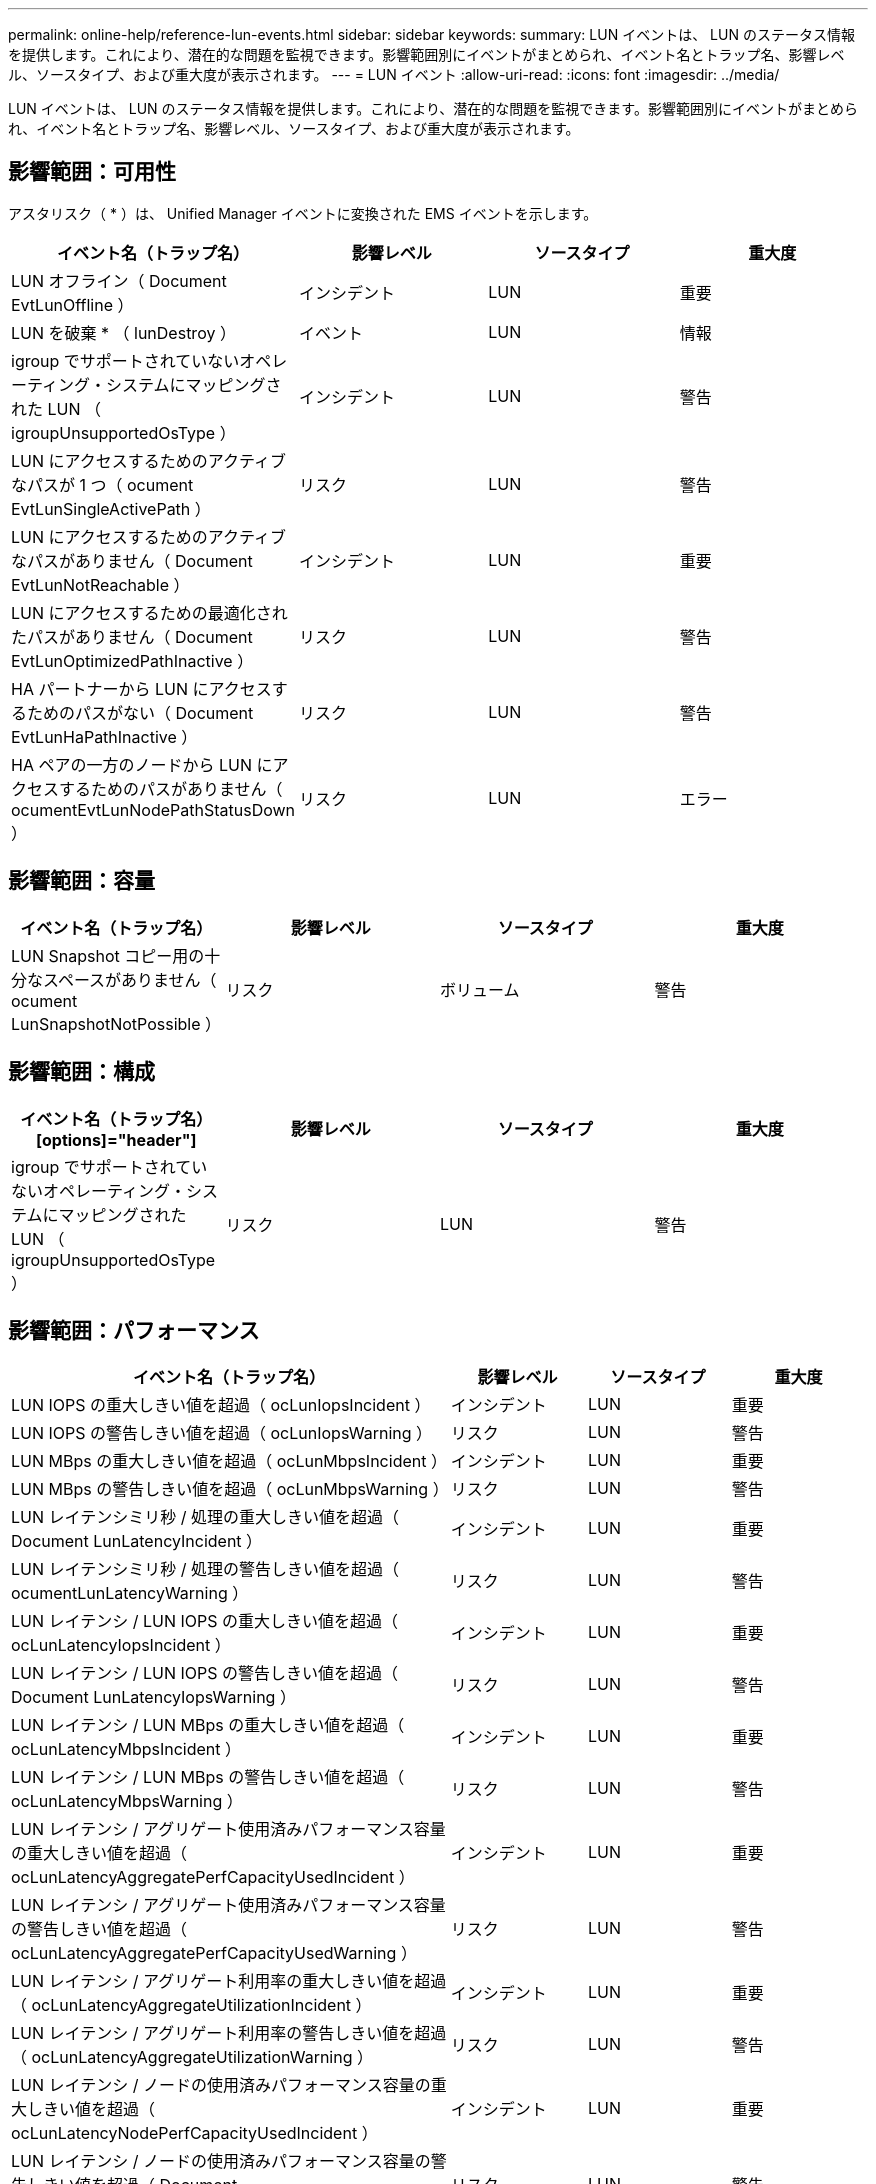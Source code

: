 ---
permalink: online-help/reference-lun-events.html 
sidebar: sidebar 
keywords:  
summary: LUN イベントは、 LUN のステータス情報を提供します。これにより、潜在的な問題を監視できます。影響範囲別にイベントがまとめられ、イベント名とトラップ名、影響レベル、ソースタイプ、および重大度が表示されます。 
---
= LUN イベント
:allow-uri-read: 
:icons: font
:imagesdir: ../media/


[role="lead"]
LUN イベントは、 LUN のステータス情報を提供します。これにより、潜在的な問題を監視できます。影響範囲別にイベントがまとめられ、イベント名とトラップ名、影響レベル、ソースタイプ、および重大度が表示されます。



== 影響範囲：可用性

アスタリスク（ * ）は、 Unified Manager イベントに変換された EMS イベントを示します。

|===
| イベント名（トラップ名） | 影響レベル | ソースタイプ | 重大度 


 a| 
LUN オフライン（ Document EvtLunOffline ）
 a| 
インシデント
 a| 
LUN
 a| 
重要



 a| 
LUN を破棄 * （ lunDestroy ）
 a| 
イベント
 a| 
LUN
 a| 
情報



 a| 
igroup でサポートされていないオペレーティング・システムにマッピングされた LUN （ igroupUnsupportedOsType ）
 a| 
インシデント
 a| 
LUN
 a| 
警告



 a| 
LUN にアクセスするためのアクティブなパスが 1 つ（ ocument EvtLunSingleActivePath ）
 a| 
リスク
 a| 
LUN
 a| 
警告



 a| 
LUN にアクセスするためのアクティブなパスがありません（ Document EvtLunNotReachable ）
 a| 
インシデント
 a| 
LUN
 a| 
重要



 a| 
LUN にアクセスするための最適化されたパスがありません（ Document EvtLunOptimizedPathInactive ）
 a| 
リスク
 a| 
LUN
 a| 
警告



 a| 
HA パートナーから LUN にアクセスするためのパスがない（ Document EvtLunHaPathInactive ）
 a| 
リスク
 a| 
LUN
 a| 
警告



 a| 
HA ペアの一方のノードから LUN にアクセスするためのパスがありません（ ocumentEvtLunNodePathStatusDown ）
 a| 
リスク
 a| 
LUN
 a| 
エラー

|===


== 影響範囲：容量

|===
| イベント名（トラップ名） | 影響レベル | ソースタイプ | 重大度 


 a| 
LUN Snapshot コピー用の十分なスペースがありません（ ocument LunSnapshotNotPossible ）
 a| 
リスク
 a| 
ボリューム
 a| 
警告

|===


== 影響範囲：構成

|===
| イベント名（トラップ名）[options]="header"] | 影響レベル | ソースタイプ | 重大度 


 a| 
igroup でサポートされていないオペレーティング・システムにマッピングされた LUN （ igroupUnsupportedOsType ）
 a| 
リスク
 a| 
LUN
 a| 
警告

|===


== 影響範囲：パフォーマンス

|===
| イベント名（トラップ名） | 影響レベル | ソースタイプ | 重大度 


 a| 
LUN IOPS の重大しきい値を超過（ ocLunIopsIncident ）
 a| 
インシデント
 a| 
LUN
 a| 
重要



 a| 
LUN IOPS の警告しきい値を超過（ ocLunIopsWarning ）
 a| 
リスク
 a| 
LUN
 a| 
警告



 a| 
LUN MBps の重大しきい値を超過（ ocLunMbpsIncident ）
 a| 
インシデント
 a| 
LUN
 a| 
重要



 a| 
LUN MBps の警告しきい値を超過（ ocLunMbpsWarning ）
 a| 
リスク
 a| 
LUN
 a| 
警告



 a| 
LUN レイテンシミリ秒 / 処理の重大しきい値を超過（ Document LunLatencyIncident ）
 a| 
インシデント
 a| 
LUN
 a| 
重要



 a| 
LUN レイテンシミリ秒 / 処理の警告しきい値を超過（ ocumentLunLatencyWarning ）
 a| 
リスク
 a| 
LUN
 a| 
警告



 a| 
LUN レイテンシ / LUN IOPS の重大しきい値を超過（ ocLunLatencyIopsIncident ）
 a| 
インシデント
 a| 
LUN
 a| 
重要



 a| 
LUN レイテンシ / LUN IOPS の警告しきい値を超過（ Document LunLatencyIopsWarning ）
 a| 
リスク
 a| 
LUN
 a| 
警告



 a| 
LUN レイテンシ / LUN MBps の重大しきい値を超過（ ocLunLatencyMbpsIncident ）
 a| 
インシデント
 a| 
LUN
 a| 
重要



 a| 
LUN レイテンシ / LUN MBps の警告しきい値を超過（ ocLunLatencyMbpsWarning ）
 a| 
リスク
 a| 
LUN
 a| 
警告



 a| 
LUN レイテンシ / アグリゲート使用済みパフォーマンス容量の重大しきい値を超過（ ocLunLatencyAggregatePerfCapacityUsedIncident ）
 a| 
インシデント
 a| 
LUN
 a| 
重要



 a| 
LUN レイテンシ / アグリゲート使用済みパフォーマンス容量の警告しきい値を超過（ ocLunLatencyAggregatePerfCapacityUsedWarning ）
 a| 
リスク
 a| 
LUN
 a| 
警告



 a| 
LUN レイテンシ / アグリゲート利用率の重大しきい値を超過（ ocLunLatencyAggregateUtilizationIncident ）
 a| 
インシデント
 a| 
LUN
 a| 
重要



 a| 
LUN レイテンシ / アグリゲート利用率の警告しきい値を超過（ ocLunLatencyAggregateUtilizationWarning ）
 a| 
リスク
 a| 
LUN
 a| 
警告



 a| 
LUN レイテンシ / ノードの使用済みパフォーマンス容量の重大しきい値を超過（ ocLunLatencyNodePerfCapacityUsedIncident ）
 a| 
インシデント
 a| 
LUN
 a| 
重要



 a| 
LUN レイテンシ / ノードの使用済みパフォーマンス容量の警告しきい値を超過（ Document LunLatencyNodePerfCapacityUsedWarning ）
 a| 
リスク
 a| 
LUN
 a| 
警告



 a| 
LUN レイテンシ / ノード使用済みパフォーマンス容量 - テイクオーバーの重大しきい値を超過（ Document LunLatencyAggregatePerfCapacityUsedTakeoverIncident ）
 a| 
インシデント
 a| 
LUN
 a| 
重要



 a| 
LUN レイテンシ / ノードの使用済みパフォーマンス容量 - テイクオーバーの警告しきい値を超過（ Document LunLatencyAggregatePerfCapacityUsedTakeoverWarning ）
 a| 
リスク
 a| 
LUN
 a| 
警告



 a| 
LUN レイテンシ / ノード利用率の重大しきい値を超過（ ocLunLatencyNodeUtilizationIncident ）
 a| 
インシデント
 a| 
LUN
 a| 
重要



 a| 
LUN レイテンシ / ノード利用率の警告しきい値を超過（ ocLunLatencyNodeUtilizationWarning ）
 a| 
リスク
 a| 
LUN
 a| 
警告



 a| 
QoS LUN 最大 IOPS の警告しきい値を超過（ドキュメントの QosLunMaxIopsWarning ）
 a| 
リスク
 a| 
LUN
 a| 
警告



 a| 
QoS LUN 最大 MBps の警告しきい値を超過（ドキュメントの QosLunMaxMbpsWarning ）
 a| 
リスク
 a| 
LUN
 a| 
警告



 a| 
パフォーマンスサービスレベルポリシーに定義されたワークロードの LUN レイテンシしきい値を超過（ドキュメントのコンフォーマル遅延警告）
 a| 
リスク
 a| 
LUN
 a| 
警告

|===